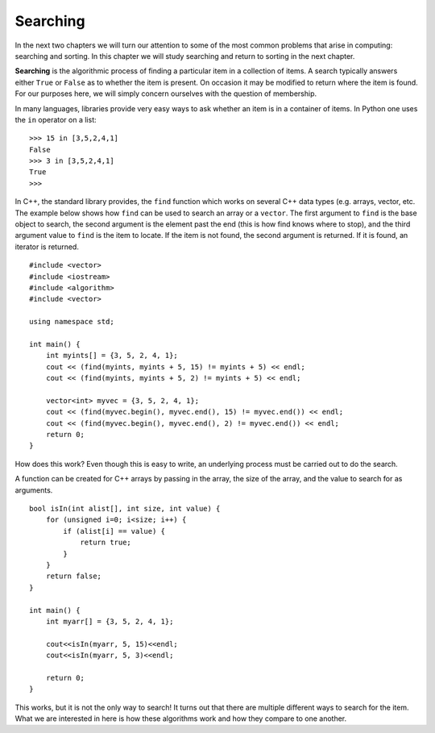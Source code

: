 ..  Copyright (C)  Brad Miller, David Ranum, and Jan Pearce
    This work is licensed under the Creative Commons Attribution-NonCommercial-ShareAlike 4.0 International License. To view a copy of this license, visit http://creativecommons.org/licenses/by-nc-sa/4.0/.


Searching
---------

In the next two chapters we will turn our attention to some of the
most common problems that arise in computing: searching and sorting.
In this chapter we will study searching and return to sorting
in the next chapter.

**Searching** is the algorithmic process of finding a particular item in a
collection of items. A search typically answers either ``True`` or
``False`` as to whether the item is present. On occasion it may be
modified to return where the item is found. For our purposes here, we
will simply concern ourselves with the question of membership.

In many languages, libraries provide very easy ways to ask
whether an item is in a container
of items. In Python one uses the ``in`` operator on a list:

::

    >>> 15 in [3,5,2,4,1]
    False
    >>> 3 in [3,5,2,4,1]
    True
    >>>

In C++, the standard library provides, the ``find`` function
which works on several C++ data types (e.g. arrays, vector, etc.
The example below shows how ``find`` can be used
to search an array or a ``vector``. The first argument to
``find`` is the base object to search, the second argument
is the element past the end (this is how find knows where to
stop), and the third argument value to ``find`` is the item
to locate. If the item is not found, the second argument
is returned. If it is found, an iterator is returned.

::

    #include <vector>
    #include <iostream>
    #include <algorithm>
    #include <vector>

    using namespace std;

    int main() {
        int myints[] = {3, 5, 2, 4, 1};
        cout << (find(myints, myints + 5, 15) != myints + 5) << endl;
        cout << (find(myints, myints + 5, 2) != myints + 5) << endl;

        vector<int> myvec = {3, 5, 2, 4, 1};
        cout << (find(myvec.begin(), myvec.end(), 15) != myvec.end()) << endl;
        cout << (find(myvec.begin(), myvec.end(), 2) != myvec.end()) << endl;
        return 0;
    }


How does this work? Even though this is easy to write, an underlying process
must be carried out to do the search. 

A function can be created for C++ arrays
by passing in the array, the
size of the array, and the value to search for as arguments.

::

    bool isIn(int alist[], int size, int value) {
        for (unsigned i=0; i<size; i++) {
            if (alist[i] == value) {
                return true;
            }
        }
        return false;
    }

    int main() {
        int myarr[] = {3, 5, 2, 4, 1};

        cout<<isIn(myarr, 5, 15)<<endl;
        cout<<isIn(myarr, 5, 3)<<endl;

        return 0;
    }


This works, but it is not the only way to search!
It turns out that there are multiple different
ways to search for the item. What we are interested in here is how these
algorithms work and how they compare to one another.
